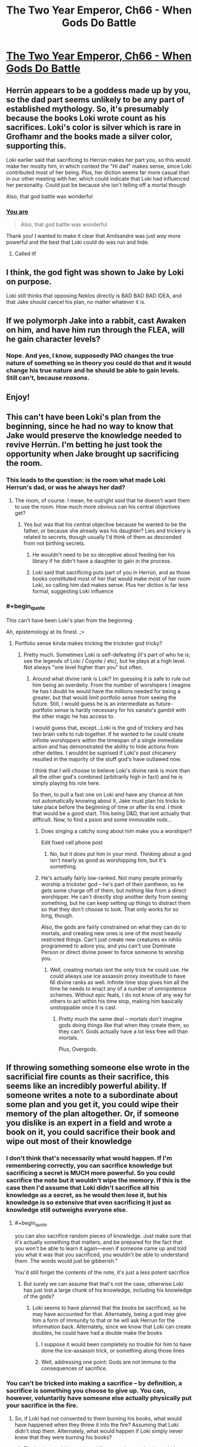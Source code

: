 #+TITLE: The Two Year Emperor, Ch66 - When Gods Do Battle

* [[https://www.fanfiction.net/s/9669819/66/The-Two-Year-Emperor][The Two Year Emperor, Ch66 - When Gods Do Battle]]
:PROPERTIES:
:Author: eaglejarl
:Score: 18
:DateUnix: 1413649463.0
:END:

** Herrún appears to be a goddess made up by you, so the dad part seems unlikely to be any part of established mythology. So, it's presumably because the books Loki wrote count as his sacrifices. Loki's color is silver which is rare in Grofhamr and the books made a silver color, supporting this.

Loki earlier said that sacrificing to Herrún makes her part you, so this would make her mostly him, in which context the "Hi dad" makes sense, since Loki contributed most of her being. Plus, her diction seems far more casual than in our other meeting with her, which could indicate that Loki had influenced her personality. Could just be because she isn't telling off a mortal though

Also, that god battle was wonderful
:PROPERTIES:
:Author: Zephyr1011
:Score: 8
:DateUnix: 1413655847.0
:END:

*** [[#s][You are]]

#+begin_quote
  Also, that god battle was wonderful
#+end_quote

Thank you! I wanted to make it clear that Amilsandre was just /way/ more powerful and the best that Loki could do was run and hide.
:PROPERTIES:
:Author: eaglejarl
:Score: 4
:DateUnix: 1413657157.0
:END:

**** Called it!
:PROPERTIES:
:Author: JackStargazer
:Score: 1
:DateUnix: 1413821639.0
:END:


** I think, the god fight was shown to Jake by Loki on purpose.

Loki still thinks that opposing Neklos directly is BAD BAD BAD IDEA, and that Jake should cancel his plan, no matter whatever it is.
:PROPERTIES:
:Author: ShareDVI
:Score: 6
:DateUnix: 1413653767.0
:END:


** If we polymorph Jake into a rabbit, cast Awaken on him, and have him run through the FLEA, will he gain character levels?
:PROPERTIES:
:Author: OffColorCommentary
:Score: 5
:DateUnix: 1413751801.0
:END:

*** Nope. And yes, I know, supposedly PAO changes the true nature of something so in theory you could do that and it would change his true nature and he should be able to gain levels. Still can't, because /reasons/.
:PROPERTIES:
:Author: eaglejarl
:Score: 3
:DateUnix: 1413765795.0
:END:


** Enjoy!
:PROPERTIES:
:Author: eaglejarl
:Score: 3
:DateUnix: 1413649471.0
:END:


** This can't have been Loki's plan from the beginning, since he had no way to know that Jake would preserve the knowledge needed to revive Herrún. I'm betting he just took the opportunity when Jake brought up sacrificing the room.
:PROPERTIES:
:Author: Gurkenglas
:Score: 3
:DateUnix: 1413651535.0
:END:

*** This leads to the question: is the room what made Loki Herrun's dad, or was he always her dad?
:PROPERTIES:
:Author: Empiricist_or_not
:Score: 4
:DateUnix: 1413651613.0
:END:

**** The room, of course. I mean, he outright /said/ that he doesn't want them to use the room. How much more obvious can his central objectives get?
:PROPERTIES:
:Author: Gurkenglas
:Score: 6
:DateUnix: 1413651700.0
:END:

***** Yes but was that his central objective because he wanted to be the father, or because she already was his daughter? Lies and trickery is related to secrets, though usually I'd think of them as descended from not birthing secrets.
:PROPERTIES:
:Author: Empiricist_or_not
:Score: 1
:DateUnix: 1413655347.0
:END:

****** He wouldn't need to be so deceptive about feeding her his library if he didn't have a daughter to gain in the process.
:PROPERTIES:
:Author: Gurkenglas
:Score: 2
:DateUnix: 1413656406.0
:END:


****** Loki said that sacrificing puts part of you in Herrún, and as those books constituted most of her that would make most of her room Loki, so calling him dad makes sense. Plus her diction is far less formal, suggesting Loki influence
:PROPERTIES:
:Author: Zephyr1011
:Score: 0
:DateUnix: 1413656006.0
:END:


*** #+begin_quote
  This can't have been Loki's plan from the beginning
#+end_quote

Ah, epistemology at its finest. ;>
:PROPERTIES:
:Author: eaglejarl
:Score: 3
:DateUnix: 1413652460.0
:END:

**** Portfolio sense kinda makes tricking the trickster god tricky?
:PROPERTIES:
:Author: pareus
:Score: 2
:DateUnix: 1413698993.0
:END:

***** Pretty much. Sometimes Loki is self-defeating (it's part of who he is; see the legends of Loki / Coyote / etc), but he plays at a high level. Not always "one level higher than you" but often.
:PROPERTIES:
:Author: eaglejarl
:Score: 2
:DateUnix: 1413706089.0
:END:

****** Around what divine rank is Loki? Im guessing it is safe to rule out him being an overdeity. From the number of worshipers I imagine he has I doubt he would have the millions needed for being a greater, but that would limit portfolio sense from seeing the future. Still, I would guess he is an intermediate as future-portfolio sense is hardly necessary for his xanato's gambit with the other magic he has access to.

I would guess that, except...Loki is the god of trickery and has two brain cells to rub together. If he wanted to he could create infinite worshippers within the timespan of a single immediate action and has demonstrated the ability to hide actions from other deities. I wouldnt be suprised if Loki's past chicanery resulted in the majority of the stuff god's have outlawed now.

I think that I will choose to believe Loki's divine rank is more than all the other god's combined (arbitrarily high in fact) and he is simply playing his role here.

So then, to pull a fast one on Loki and have any chance at him not automatically knowing about it, Jake must plan his tricks to take place before the beginning of time or after its end. I think that would be a good start. This being D&D, that isnt actually that difficult. Now, to find a psion and some immovable rods...
:PROPERTIES:
:Author: pareus
:Score: 3
:DateUnix: 1413708164.0
:END:

******* Does singing a catchy song about him make you a worshiper?

Edit fixed cell phone post
:PROPERTIES:
:Author: Empiricist_or_not
:Score: 3
:DateUnix: 1413730020.0
:END:

******** No, but it does put him in your mind. Thinking about a god isn't nearly as good as worshipping him, but it's something.
:PROPERTIES:
:Author: eaglejarl
:Score: 3
:DateUnix: 1413730287.0
:END:


******* He's actually fairly low-ranked. Not many people primarily worship a trickster god -- he's part of their pantheon, so he gets some charge off of them, but nothing like from a direct worshipper. He can't directly stop another deity from seeing something, but he can keep setting up things to distract them so that they don't choose to look. That only works for so long, though.

Also, the gods are fairly constrained on what they can do to mortals, and creating new ones is one of the most heavily restricted things. Can't just create new creatures ex nihilo programmed to adore you, and you can't use Dominate Person or direct divine power to force someone to worship you.
:PROPERTIES:
:Author: eaglejarl
:Score: 3
:DateUnix: 1413739905.0
:END:

******** Well, creating mortals isnt the only trick he could use. He could always use ice assassin proxy investitude to have NI divine ranks as well. Infinite time stop gives him all the time he needs to enact any of a number of omnipotence schemes. Without epic feats, I do not know of any way for others to act within his time stop, making him basically unstoppable once it is cast.
:PROPERTIES:
:Author: pareus
:Score: 2
:DateUnix: 1413742299.0
:END:

********* Pretty much the same deal -- mortals don't imagine gods doing things like that when they create them, so they can't. Gods actually have a lot less free will than mortals.

Plus, Overgods.
:PROPERTIES:
:Author: eaglejarl
:Score: 2
:DateUnix: 1413743281.0
:END:


** If throwing something someone else wrote in the sacrificial fire counts as their sacrifice, this seems like an incredibly powerful ability. If someone writes a note to a subordinate about some plan and you get it, you could wipe their memory of the plan altogether. Or, if someone you dislike is an expert in a field and wrote a book on it, you could sacrifice their book and wipe out most of their knowledge
:PROPERTIES:
:Author: Zephyr1011
:Score: 3
:DateUnix: 1413707320.0
:END:

*** I don't think that's necessarily what would happen. If I'm remembering correctly, you can sacrifice knowledge but sacrificing a secret is MUCH more powerful. So you could sacrifice the note but it wouldn't wipe the memory. If this is the case then I'd assume that Loki didn't sacrifice all his knowledge as a secret, as he would then lose it, but his knowledge is so extensive that even sacrificing it just as knowledge still outweighs everyone else.
:PROPERTIES:
:Author: AmyWarlock
:Score: 2
:DateUnix: 1413713135.0
:END:

**** #+begin_quote
  you can also sacrifice random pieces of knowledge. Just make sure that it's actually something that matters, and be prepared for the fact that you won't be able to learn it again---even if someone came up and told you what it was that you sacrificed, you wouldn't be able to understand them. The words would just be gibberish."
#+end_quote

You'd still forget the contents of the note, it's just a less potent sacrifice
:PROPERTIES:
:Author: Zephyr1011
:Score: 2
:DateUnix: 1413713508.0
:END:

***** But surely we can assume that that's not the case, otherwise Loki has just lost a large chunk of his knowledge, including his knowledge of the gods?
:PROPERTIES:
:Author: AmyWarlock
:Score: 1
:DateUnix: 1413718607.0
:END:

****** Loki seems to have planned that the books be sacrificed, so he may have accounted for that. Alternately, being a god may give him a form of immunity to that or he will ask Herrun for the information back. Alternately, since we know that Loki can create doubles, he could have had a double make the books
:PROPERTIES:
:Author: Zephyr1011
:Score: 2
:DateUnix: 1413720426.0
:END:

******* I suppose it would been completely no trouble for him to have done the ice-assassin trick, or something along those lines
:PROPERTIES:
:Author: AmyWarlock
:Score: 3
:DateUnix: 1413721091.0
:END:


******* Well, addressing one point: Gods are not immune to the consequences of sacrifice.
:PROPERTIES:
:Author: eaglejarl
:Score: 3
:DateUnix: 1413740009.0
:END:


*** You can't be tricked into making a sacrifice -- by definition, a sacrifice is something you choose to give up. You can, however, voluntarily have someone else actually physically put your sacrifice in the fire.
:PROPERTIES:
:Author: eaglejarl
:Score: 2
:DateUnix: 1413729891.0
:END:

**** So, if Loki had not consented to them burning his books, what would have happened when they threw it into the fire? Assuming that Loki didn't stop them. Alternately, what would happen if Loki simply never knew that they were burning his books?
:PROPERTIES:
:Author: Zephyr1011
:Score: 2
:DateUnix: 1413730245.0
:END:

***** The books would have burned like normal paper, but it would have had no magical significance or effect as a sacrifice.
:PROPERTIES:
:Author: eaglejarl
:Score: 2
:DateUnix: 1413734802.0
:END:


** She doesn't know that was Loki who ordered to destroy her temple, does she?
:PROPERTIES:
:Author: ShareDVI
:Score: 2
:DateUnix: 1413653279.0
:END:

*** #+begin_quote
  She doesn't know that was Loki who ordered to destroy her temple, does she?
#+end_quote

[[#s][Actually]]
:PROPERTIES:
:Author: eaglejarl
:Score: 3
:DateUnix: 1413657300.0
:END:


** If the entire valley is a sea of white did they actually really need to get rid of every single book?
:PROPERTIES:
:Author: RMcD94
:Score: 1
:DateUnix: 1413669553.0
:END:

*** They probably didn't have time to get rid of all of them. I'll need to do the math on how many they had time to railgun out, but there's probably still a bunch left.
:PROPERTIES:
:Author: eaglejarl
:Score: 2
:DateUnix: 1413671239.0
:END:


** Is Jake going to introduce the Death God to Starcraft? Then he can micro manage as much as he wants. Maybe the sims?
:PROPERTIES:
:Author: Gauntlet
:Score: 1
:DateUnix: 1414198340.0
:END:

*** Heh. That would be funny but no. Nothing so nice.
:PROPERTIES:
:Author: eaglejarl
:Score: 1
:DateUnix: 1414384751.0
:END:
